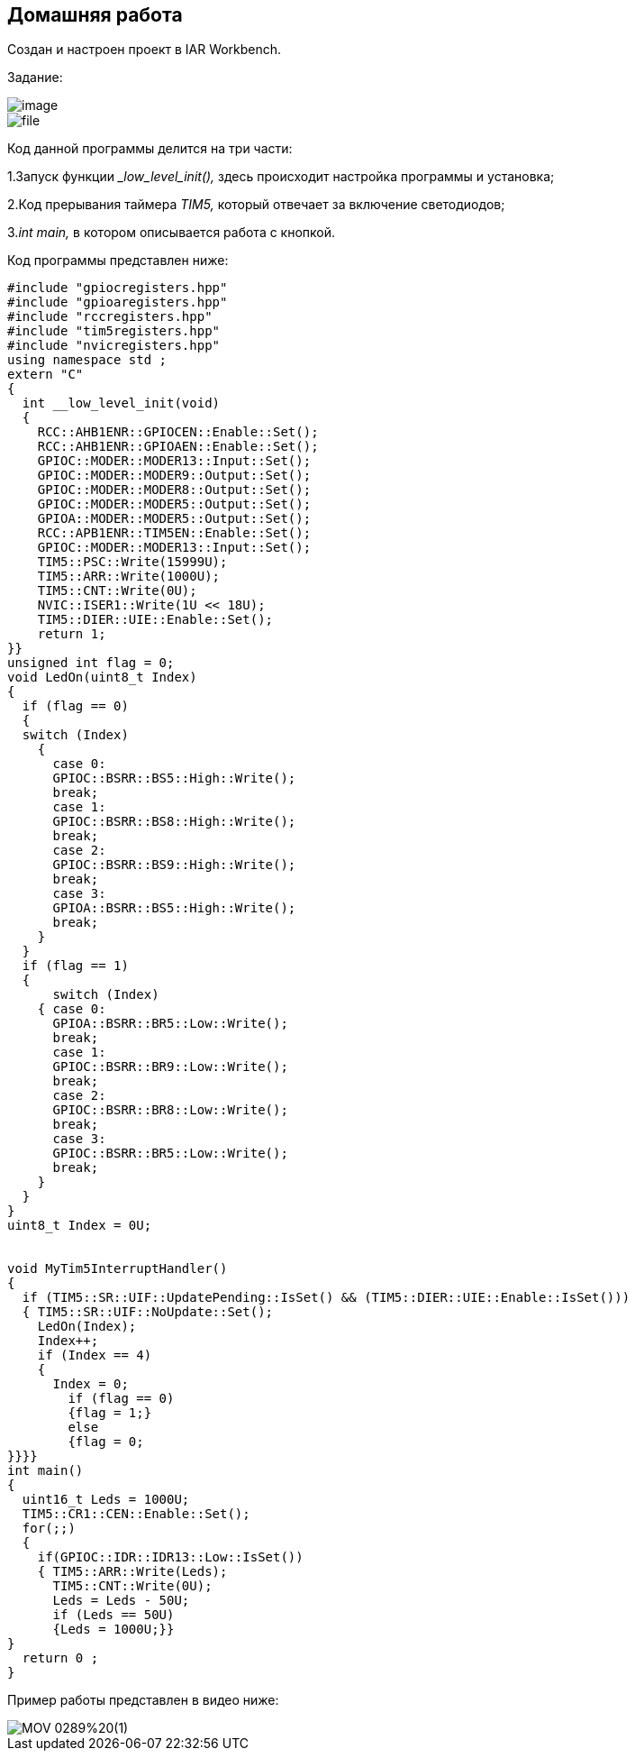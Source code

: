 
==    Домашняя работа


Создан и настроен проект в IAR Workbench.

Задание:

image::photo/image.png[]

image::photo/file.png[]

Код данной программы делится на три части:

1.Запуск функции __low_level_init(),_ здесь происходит настройка программы и установка;

2.Код прерывания таймера _TIM5,_ который отвечает за включение светодиодов;

3._int main,_ в котором описывается работа с кнопкой.

Код программы представлен ниже:

----

#include "gpiocregisters.hpp"
#include "gpioaregisters.hpp"
#include "rccregisters.hpp"
#include "tim5registers.hpp"
#include "nvicregisters.hpp"
using namespace std ;
extern "C"
{
  int __low_level_init(void)
  {
    RCC::AHB1ENR::GPIOCEN::Enable::Set();
    RCC::AHB1ENR::GPIOAEN::Enable::Set();
    GPIOC::MODER::MODER13::Input::Set();
    GPIOC::MODER::MODER9::Output::Set();
    GPIOC::MODER::MODER8::Output::Set();
    GPIOC::MODER::MODER5::Output::Set();
    GPIOA::MODER::MODER5::Output::Set();
    RCC::APB1ENR::TIM5EN::Enable::Set();
    GPIOC::MODER::MODER13::Input::Set();
    TIM5::PSC::Write(15999U);
    TIM5::ARR::Write(1000U);
    TIM5::CNT::Write(0U);
    NVIC::ISER1::Write(1U << 18U);
    TIM5::DIER::UIE::Enable::Set();
    return 1;
}}
unsigned int flag = 0;
void LedOn(uint8_t Index)
{
  if (flag == 0)
  {
  switch (Index)
    {
      case 0:
      GPIOC::BSRR::BS5::High::Write();
      break;
      case 1:
      GPIOC::BSRR::BS8::High::Write();
      break;
      case 2:
      GPIOC::BSRR::BS9::High::Write();
      break;
      case 3:
      GPIOA::BSRR::BS5::High::Write();
      break;
    }
  }
  if (flag == 1)
  {
      switch (Index)
    { case 0:
      GPIOA::BSRR::BR5::Low::Write();
      break;
      case 1:
      GPIOC::BSRR::BR9::Low::Write();
      break;
      case 2:
      GPIOC::BSRR::BR8::Low::Write();
      break;
      case 3:
      GPIOC::BSRR::BR5::Low::Write();
      break;
    }
  }
}
uint8_t Index = 0U;


void MyTim5InterruptHandler()
{
  if (TIM5::SR::UIF::UpdatePending::IsSet() && (TIM5::DIER::UIE::Enable::IsSet()))
  { TIM5::SR::UIF::NoUpdate::Set();
    LedOn(Index);
    Index++;
    if (Index == 4)
    {
      Index = 0;
        if (flag == 0)
        {flag = 1;}
        else
        {flag = 0;
}}}}
int main()
{
  uint16_t Leds = 1000U;
  TIM5::CR1::CEN::Enable::Set();
  for(;;)
  {
    if(GPIOC::IDR::IDR13::Low::IsSet())
    { TIM5::ARR::Write(Leds);
      TIM5::CNT::Write(0U);
      Leds = Leds - 50U;
      if (Leds == 50U)
      {Leds = 1000U;}}
}
  return 0 ;
}

----

Пример работы представлен в видео ниже:

image::https://github.com/Dimooon174/work_number_mnogo/blob/main/Photo/MOV_0289%20(1).gif[]